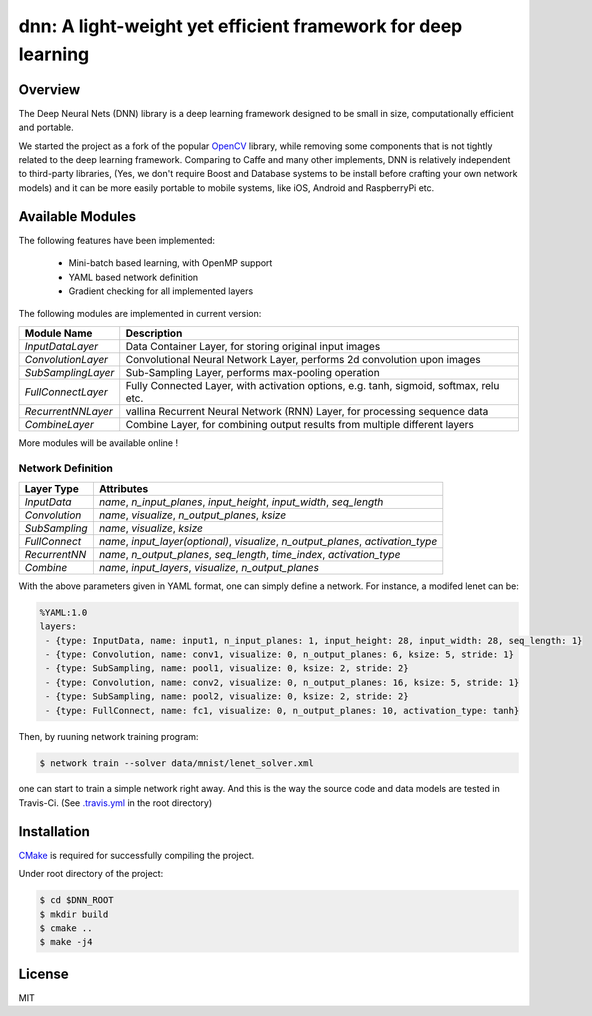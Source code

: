 dnn: A light-weight yet efficient framework for deep learning
=============================================================

.. image:: https://travis-ci.org/liangfu/dnn.svg?branch=master
  :target: https://travis-ci.org/liangfu/dnn

.. image:: https://img.shields.io/badge/license-MIT-blue.svg
  :alt: LICENSE

Overview
--------

The Deep Neural Nets (DNN) library is a deep learning framework designed to be small in size, 
computationally efficient and portable.

We started the project as a fork of the popular `OpenCV <http://opencv.org/>`_ library,
while removing some components that is not tightly related to the deep learning framework.
Comparing to Caffe and many other implements, DNN is relatively independent to third-party libraries, 
(Yes, we don't require Boost and Database systems to be install before crafting your own network models)
and it can be more easily portable to mobile systems, like iOS, Android and RaspberryPi etc.

Available Modules
-----------------

The following features have been implemented:

 - Mini-batch based learning, with OpenMP support
 - YAML based network definition
 - Gradient checking for all implemented layers

The following modules are implemented in current version:

===================== ========================================================================================
  Module Name          Description																																					
===================== ========================================================================================
 `InputDataLayer`      Data Container Layer, for storing original input images															
--------------------- ----------------------------------------------------------------------------------------
 `ConvolutionLayer`    Convolutional Neural Network Layer, performs 2d convolution upon images							
--------------------- ----------------------------------------------------------------------------------------
 `SubSamplingLayer`    Sub-Sampling Layer, performs max-pooling operation																		 
--------------------- ----------------------------------------------------------------------------------------
 `FullConnectLayer`    Fully Connected Layer, with activation options, e.g. tanh, sigmoid, softmax, relu etc. 
--------------------- ----------------------------------------------------------------------------------------
 `RecurrentNNLayer`    vallina Recurrent Neural Network (RNN) Layer, for processing sequence data						  
--------------------- ----------------------------------------------------------------------------------------
 `CombineLayer`        Combine Layer, for combining output results from multiple different layers						  
===================== ========================================================================================

More modules will be available online !

Network Definition
~~~~~~~~~~~~~~~~~~

=============  ====================================================================================
Layer Type     Attributes
=============  ====================================================================================
`InputData`    `name`, `n_input_planes`, `input_height`, `input_width`, `seq_length`
`Convolution`  `name`, `visualize`, `n_output_planes`, `ksize`
`SubSampling`  `name`, `visualize`, `ksize`
`FullConnect`  `name`, `input_layer(optional)`, `visualize`, `n_output_planes`, `activation_type`
`RecurrentNN`  `name`, `n_output_planes`, `seq_length`, `time_index`, `activation_type`
`Combine`      `name`, `input_layers`, `visualize`, `n_output_planes`
=============  ====================================================================================

With the above parameters given in YAML format, one can simply define a network. 
For instance, a modifed lenet can be:

.. code-block:: yaml

 %YAML:1.0
 layers:
  - {type: InputData, name: input1, n_input_planes: 1, input_height: 28, input_width: 28, seq_length: 1}
  - {type: Convolution, name: conv1, visualize: 0, n_output_planes: 6, ksize: 5, stride: 1}
  - {type: SubSampling, name: pool1, visualize: 0, ksize: 2, stride: 2}
  - {type: Convolution, name: conv2, visualize: 0, n_output_planes: 16, ksize: 5, stride: 1}
  - {type: SubSampling, name: pool2, visualize: 0, ksize: 2, stride: 2}
  - {type: FullConnect, name: fc1, visualize: 0, n_output_planes: 10, activation_type: tanh}

Then, by ruuning network training program:

.. code-block:: bash

 $ network train --solver data/mnist/lenet_solver.xml

one can start to train a simple network right away. And this is the way the source code 
and data models are tested in Travis-Ci. 
(See `.travis.yml <https://github.com/liangfu/dnn/blob/master/.travis.yml>`_ in the root directory)

Installation
------------

`CMake <https://cmake.org>`_ is required for successfully compiling the project. 

Under root directory of the project:

.. code-block:: bash

 $ cd $DNN_ROOT
 $ mkdir build
 $ cmake .. 
 $ make -j4

License
-------

MIT
